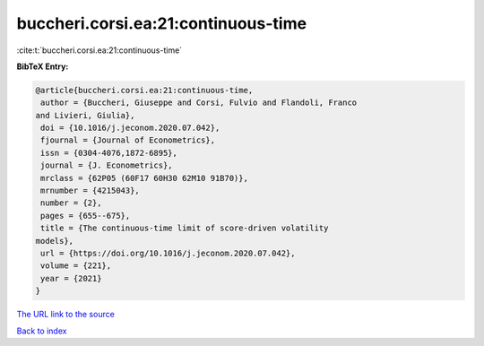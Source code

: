 buccheri.corsi.ea:21:continuous-time
====================================

:cite:t:`buccheri.corsi.ea:21:continuous-time`

**BibTeX Entry:**

.. code-block:: bibtex

   @article{buccheri.corsi.ea:21:continuous-time,
    author = {Buccheri, Giuseppe and Corsi, Fulvio and Flandoli, Franco
   and Livieri, Giulia},
    doi = {10.1016/j.jeconom.2020.07.042},
    fjournal = {Journal of Econometrics},
    issn = {0304-4076,1872-6895},
    journal = {J. Econometrics},
    mrclass = {62P05 (60F17 60H30 62M10 91B70)},
    mrnumber = {4215043},
    number = {2},
    pages = {655--675},
    title = {The continuous-time limit of score-driven volatility
   models},
    url = {https://doi.org/10.1016/j.jeconom.2020.07.042},
    volume = {221},
    year = {2021}
   }

`The URL link to the source <ttps://doi.org/10.1016/j.jeconom.2020.07.042}>`__


`Back to index <../By-Cite-Keys.html>`__
